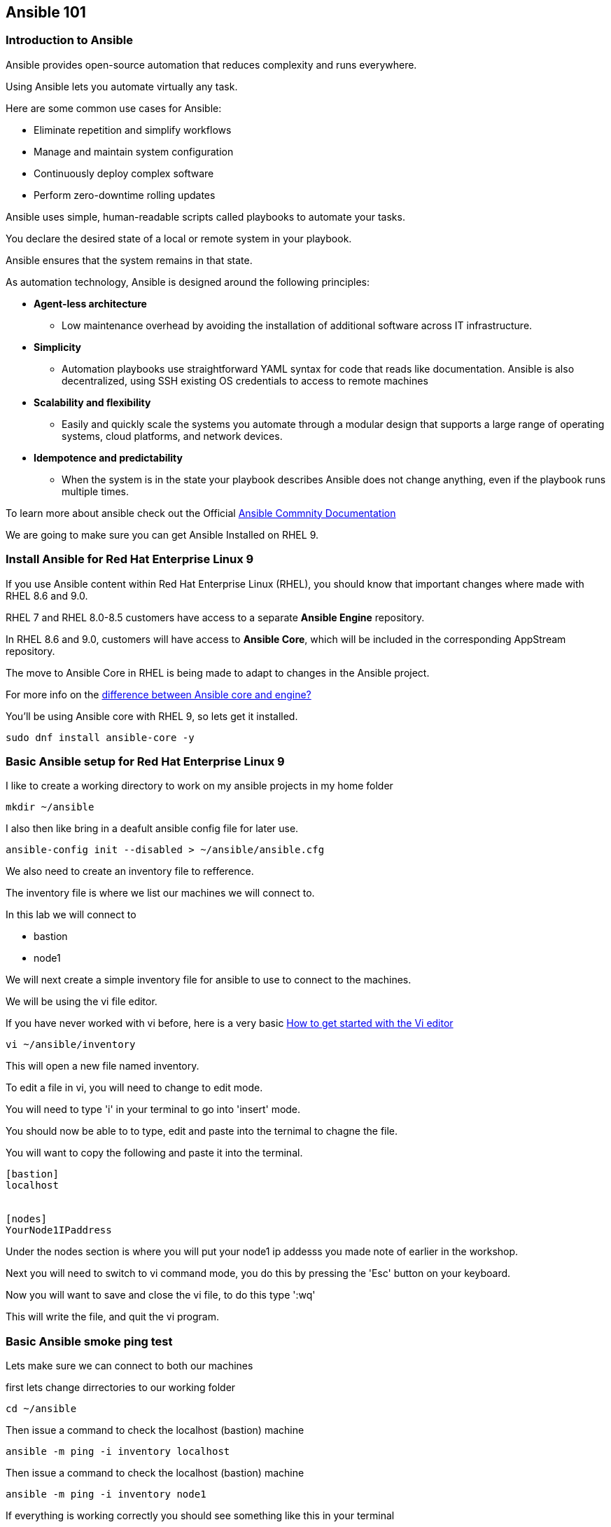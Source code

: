 == Ansible 101

=== Introduction to Ansible

Ansible provides open-source automation that reduces complexity and runs everywhere. 

Using Ansible lets you automate virtually any task. 

Here are some common use cases for Ansible:

* Eliminate repetition and simplify workflows
* Manage and maintain system configuration
* Continuously deploy complex software
* Perform zero-downtime rolling updates

Ansible uses simple, human-readable scripts called playbooks to automate your tasks. 

You declare the desired state of a local or remote system in your playbook. 

Ansible ensures that the system remains in that state.

As automation technology, Ansible is designed around the following principles:

* **Agent-less architecture** 
** Low maintenance overhead by avoiding the installation of additional software across IT infrastructure.

* **Simplicity**
** Automation playbooks use straightforward YAML syntax for code that reads like documentation. Ansible is also decentralized, using SSH existing OS credentials to access to remote machines

* **Scalability and flexibility**
** Easily and quickly scale the systems you automate through a modular design that supports a large range of operating systems, cloud platforms, and network devices.

* **Idempotence and predictability**
** When the system is in the state your playbook describes Ansible does not change anything, even if the playbook runs multiple times.

To learn more about ansible check out the Official https://docs.ansible.com/ansible/latest/getting_started/basic_concepts.html[Ansible Commnity Documentation]

We are going to make sure you can get Ansible Installed on RHEL 9.


=== Install Ansible for Red Hat Enterprise Linux 9

If you use Ansible content within Red Hat Enterprise Linux (RHEL), 
you should know that important changes where made with RHEL 8.6 and 9.0.

RHEL 7 and RHEL 8.0-8.5 customers have access to a separate **Ansible Engine** repository. 

In RHEL 8.6 and 9.0, customers will have access to **Ansible Core**, which will be included in the corresponding AppStream repository. 

The move to Ansible Core in RHEL is being made to adapt to changes in the Ansible project.

For more info on the https://www.redhat.com/en/blog/updates-using-ansible-rhel-86-and-90#How%20to%20migrate%20from%20Ansible%20Engine%20to%20Ansible%20Core[difference between Ansible core and engine?]


You'll be using Ansible core with RHEL 9, so lets get it installed.

[source,ini,role=execute,subs=attributes+]
----
sudo dnf install ansible-core -y
----


=== Basic Ansible setup for Red Hat Enterprise Linux 9

I like to create a working directory to work on my ansible projects in my home folder

[source,ini,role=execute,subs=attributes+]
----
mkdir ~/ansible
----

I also then like bring in a deafult ansible config file for later use.

[source,ini,role=execute,subs=attributes+]
----
ansible-config init --disabled > ~/ansible/ansible.cfg
----

We also need to create an inventory file to refference.

The inventory file is where we list our machines we will connect to.

In this lab we will connect to 

* bastion
* node1

We will next create a simple inventory file for ansible to use to connect to the machines.

We will be using the vi file editor.

If you have never worked with vi before, here is a very basic https://www.redhat.com/sysadmin/get-started-vi-editor[How to get started with the Vi editor]

[source,ini,role=execute,subs=attributes+]
----
vi ~/ansible/inventory
----

This will open a new file named inventory.

To edit a file in vi, you will need to change to edit mode.

You will need to type 'i' in your terminal to go into 'insert' mode.

You should now be able to to type, edit and paste into the ternimal to chagne the file.

You will want to copy the following and paste it into the terminal.

[source,ini,role=execute,subs=attributes+]
----
[bastion]
localhost


[nodes]
YourNode1IPaddress

----
Under the nodes section is where you will put your node1 ip addesss you made note of earlier in the workshop.

Next you will need to switch to vi command mode,
you do this by pressing the 'Esc' button on your keyboard.

Now you will want to save and close the vi file,
to do this type ':wq'

This will write the file, and quit the vi program.


=== Basic Ansible smoke ping test

Lets make sure we can connect to both our machines

first lets change dirrectories to our working folder

[source,ini,role=execute,subs=attributes+]
----
cd ~/ansible
----

Then issue a command to check the localhost (bastion) machine

[source,ini,role=execute,subs=attributes+]
----
ansible -m ping -i inventory localhost
----

Then issue a command to check the localhost (bastion) machine
[source,ini,role=execute,subs=attributes+]
----
ansible -m ping -i inventory node1
----

If everything is working correctly you should see something like this in your terminal

[source,ini,role=execute,subs=attributes+]
----
machinehostname | SUCCESS => {
    "ansible_facts": {
        "discovered_interpreter_python": "/usr/bin/python3"
    },
    "changed": false,
    "ping": "pong"
}
---- 

== Reference Documentation

https://www.redhat.com/en/blog/updates-using-ansible-rhel-86-and-90[Updates to using Ansible in RHEL 8.6 and 9.0]

https://www.redhat.com/en/blog/updates-using-ansible-core-in-rhel[Updates to using Ansible Core in Red Hat Enterprise Linux]

https://access.redhat.com/articles/6393321[Using Ansible in RHEL 9]

https://access.redhat.com/articles/3050101[Red Hat Enterprise Linux (RHEL) System Roles]



